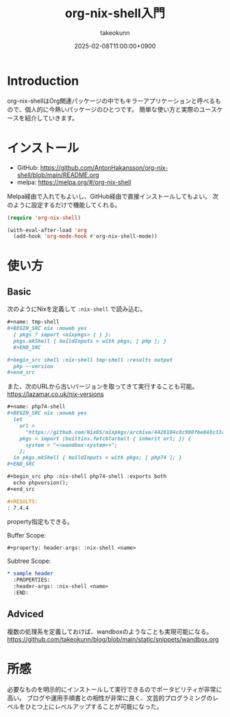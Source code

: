 :PROPERTIES:
:ID:       8D7E7EC3-12EE-49DF-9134-8BFA085CC11D
:END:
#+TITLE: org-nix-shell入門
#+AUTHOR: takeokunn
#+DESCRIPTION: description
#+DATE: 2025-02-08T11:00:00+0900
#+HUGO_BASE_DIR: ../../
#+HUGO_CATEGORIES: fleeting
#+HUGO_SECTION: posts/fleeting
#+HUGO_TAGS: fleeting nix
#+HUGO_DRAFT: false
#+STARTUP: fold
* Introduction

org-nix-shellはOrg関連パッケージの中でもキラーアプリケーションと呼べるもので、個人的に今熱いパッケージのひとつです。
簡単な使い方と実際のユースケースを紹介していきます。

* インストール

- GitHub: https://github.com/AntonHakansson/org-nix-shell/blob/main/README.org
- melpa: https://melpa.org/#/org-nix-shell

Melpa経由で入れてもよいし、GitHub経由で直接インストールしてもよい。
次のように設定するだけで機能してくれる。

#+begin_src emacs-lisp
  (require 'org-nix-shell)

  (with-eval-after-load 'org
    (add-hook 'org-mode-hook #'org-nix-shell-mode))
#+end_src
* 使い方
** Basic

次のようにNixを定義して =:nix-shell= で読み込む。

#+begin_src org
  ,#+name: tmp-shell
  ,#+BEGIN_SRC nix :noweb yes
    { pkgs ? import <nixpkgs> { } }:
    pkgs.mkShell { buildInputs = with pkgs; [ php ]; }
    ,#+END_SRC

  ,#+begin_src shell :nix-shell tmp-shell :results output
    php --version
  ,#+end_src
#+end_src

また、次のURLから古いバージョンを取ってきて実行することも可能。
https://lazamar.co.uk/nix-versions

#+begin_src org
  ,#+name: php74-shell
  ,#+BEGIN_SRC nix :noweb yes
    let
      url =
        "https://github.com/NixOS/nixpkgs/archive/4426104c8c900fbe048c33a0e6f68a006235ac50.tar.gz";
      pkgs = import (builtins.fetchTarball { inherit url; }) {
        system = "<<wandbox-system>>";
      };
    in pkgs.mkShell { buildInputs = with pkgs; [ php74 ]; }
  ,#+END_SRC

  ,#+begin_src php :nix-shell php74-shell :exports both
    echo phpversion();
  ,#+end_src

  ,#+RESULTS:
  : 7.4.4
#+end_src

property指定もできる。

Buffer Scope:

#+begin_src org
  ,#+property: header-args: :nix-shell <name>
#+end_src

Subtree Scope:

#+begin_src org
  ,* sample header
    :PROPERTIES:
    :header-args: :nix-shell <name>
    :END:
#+end_src
** Adviced

複数の処理系を定義しておけば、wandboxのようなことも実現可能になる。
https://github.com/takeokunn/blog/blob/main/static/snippets/wandbox.org

* 所感
必要なものを明示的にインストールして実行できるのでポータビリティが非常に高い。
ブログや運用手順書との相性が非常に良く、文芸的プログラミングのレベルをひとつ上にレベルアップすることが可能になった。

